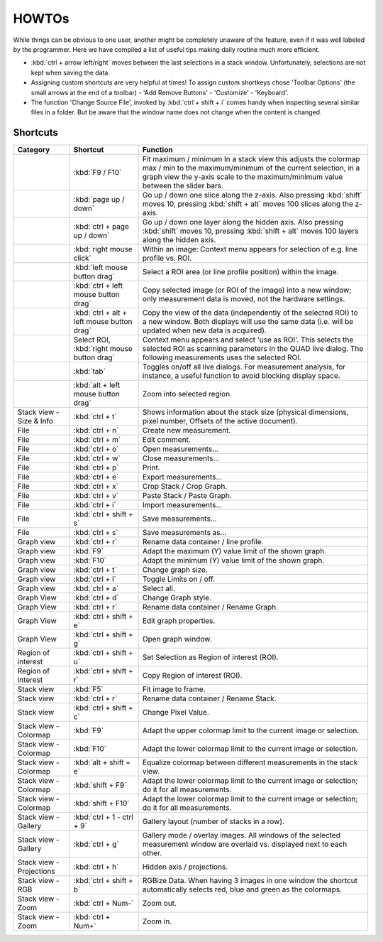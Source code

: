 =======
HOWTOs
=======

While things can be obvious to one user, another might be completely unaware of the feature, even if it was well
labeled by the programmer. Here we have compiled a list of useful tips making daily routine much more efficient.

* :kbd:`ctrl + arrow left/right` moves between the last selections in a stack window. Unfortunately, selections are not
  kept when saving the data.
* Assigning custom shortcuts are very helpful at times! To assign custom shortkeys chose 'Toolbar Options' (the
  small arrows at the end of a toolbar) - 'Add Remove Buttons' - 'Customize' - 'Keyboard'.
* The function 'Change Source File', invoked by :kbd:`ctrl + shift + i` comes handy when inspecting several similar files
  in a folder. But be aware that the window name does not change when the content is changed.

----------
Shortcuts
----------

+-----------------------+--------------------------------------------------+-------------------------------------------------------------------------------------------------------------+
| Category              | Shortcut                                         | Function                                                                                                    |
+=======================+==================================================+=============================================================================================================+
|                       | :kbd:`F9 / F10`                                  | Fit maximum / minimum                                                                                       |
|                       |                                                  | In a stack view this adjusts the colormap max / min to the maximum/minimum of the current selection,        |
|                       |                                                  | in a graph view the y-axis scale to the maximum/minimum value between the slider bars.                      |
+-----------------------+--------------------------------------------------+-------------------------------------------------------------------------------------------------------------+
|                       | :kbd:`page up / down`                            | Go up / down one slice along the z-axis.                                                                    |
|                       |                                                  | Also pressing :kbd:`shift` moves 10, pressing :kbd:`shift + alt` moves 100 slices along the z-axis.         |
+-----------------------+--------------------------------------------------+-------------------------------------------------------------------------------------------------------------+
|                       | :kbd:`ctrl + page up / down`                     | Go up / down one layer along the hidden axis.                                                               |
|                       |                                                  | Also pressing :kbd:`shift` moves 10, pressing :kbd:`shift + alt` moves 100 layers along the hidden axis.    |
+-----------------------+--------------------------------------------------+-------------------------------------------------------------------------------------------------------------+
|                       | :kbd:`right mouse click`                         | Within an image: Context menu appears for selection of e.g. line profile vs. ROI.                           |
+-----------------------+--------------------------------------------------+-------------------------------------------------------------------------------------------------------------+
|                       | :kbd:`left mouse button drag`                    | Select a ROI area (or line profile position) within the image.                                              |
+-----------------------+--------------------------------------------------+-------------------------------------------------------------------------------------------------------------+
|                       | :kbd:`ctrl + left mouse button drag`             | Copy selected image (or ROI of the image) into a new window;                                                |
|                       |                                                  | only measurement data is moved, not the hardware settings.                                                  |
+-----------------------+--------------------------------------------------+-------------------------------------------------------------------------------------------------------------+
|                       | :kbd:`ctrl + alt + left mouse button drag`       | Copy the view of the data (independently of the selected ROI) to a new window.                              |
|                       |                                                  | Both displays will use the same data (i.e. will be updated when new data is acquired).                      |
+-----------------------+--------------------------------------------------+-------------------------------------------------------------------------------------------------------------+
|                       | Select ROI,                                      | Context menu appears and select 'use as ROI'.                                                               |
|                       | :kbd:`right mouse button drag`                   | This selects the selected ROI as scanning parameters in the QUAD live dialog.                               |
|                       |                                                  | The following measurements uses the selected ROI.                                                           |
+-----------------------+--------------------------------------------------+-------------------------------------------------------------------------------------------------------------+
|                       | :kbd:`tab`                                       | Toggles on/off all live dialogs.                                                                            |
|                       |                                                  | For measurement analysis, for instance, a useful function to avoid blocking display space.                  |
+-----------------------+--------------------------------------------------+-------------------------------------------------------------------------------------------------------------+
|                       | :kbd:`alt + left mouse button drag`              | Zoom into selected region.                                                                                  |
+-----------------------+--------------------------------------------------+-------------------------------------------------------------------------------------------------------------+
| Stack view -          | :kbd:`ctrl + t`                                  | Shows information about the stack size                                                                      |
| Size & Info           |                                                  | (physical dimensions, pixel number, Offsets of the active document).                                        |
+-----------------------+--------------------------------------------------+-------------------------------------------------------------------------------------------------------------+
| File                  | :kbd:`ctrl + n`                                  | Create new measurement.                                                                                     |
+-----------------------+--------------------------------------------------+-------------------------------------------------------------------------------------------------------------+
| File                  | :kbd:`ctrl + m`                                  | Edit comment.                                                                                               |
+-----------------------+--------------------------------------------------+-------------------------------------------------------------------------------------------------------------+
| File                  | :kbd:`ctrl + o`                                  | Open measurements...                                                                                        |
+-----------------------+--------------------------------------------------+-------------------------------------------------------------------------------------------------------------+
| File                  | :kbd:`ctrl + w`                                  | Close measurements...                                                                                       |
+-----------------------+--------------------------------------------------+-------------------------------------------------------------------------------------------------------------+
| File                  | :kbd:`ctrl + p`                                  | Print.                                                                                                      |
+-----------------------+--------------------------------------------------+-------------------------------------------------------------------------------------------------------------+
| File                  | :kbd:`ctrl + e`                                  | Export measurements...                                                                                      |
+-----------------------+--------------------------------------------------+-------------------------------------------------------------------------------------------------------------+
| File                  | :kbd:`ctrl + x`                                  | Crop Stack / Crop Graph.                                                                                    |
+-----------------------+--------------------------------------------------+-------------------------------------------------------------------------------------------------------------+
| File                  | :kbd:`ctrl + v`                                  | Paste Stack / Paste Graph.                                                                                  |
+-----------------------+--------------------------------------------------+-------------------------------------------------------------------------------------------------------------+
| File                  | :kbd:`ctrl + i`                                  | Import measurements...                                                                                      |
+-----------------------+--------------------------------------------------+-------------------------------------------------------------------------------------------------------------+
| File                  | :kbd:`ctrl + shift + s`                          | Save measurements...                                                                                        |
+-----------------------+--------------------------------------------------+-------------------------------------------------------------------------------------------------------------+
| File                  | :kbd:`ctrl + s`                                  | Save measurements as...                                                                                     |
+-----------------------+--------------------------------------------------+-------------------------------------------------------------------------------------------------------------+
| Graph view            | :kbd:`ctrl + r`                                  | Rename data container / line profile.                                                                       |
+-----------------------+--------------------------------------------------+-------------------------------------------------------------------------------------------------------------+
| Graph view            | :kbd:`F9`                                        | Adapt the maximum (Y) value limit of the shown graph.                                                       |
+-----------------------+--------------------------------------------------+-------------------------------------------------------------------------------------------------------------+
| Graph view            | :kbd:`F10`                                       | Adapt the minimum (Y) value limit of the shown graph.                                                       |
+-----------------------+--------------------------------------------------+-------------------------------------------------------------------------------------------------------------+
| Graph view            | :kbd:`ctrl + t`                                  | Change graph size.                                                                                          |
+-----------------------+--------------------------------------------------+-------------------------------------------------------------------------------------------------------------+
| Graph view            | :kbd:`ctrl + l`                                  | Toggle Limits on / off.                                                                                     |
+-----------------------+--------------------------------------------------+-------------------------------------------------------------------------------------------------------------+
| Graph view            | :kbd:`ctrl + a`                                  | Select all.                                                                                                 |
+-----------------------+--------------------------------------------------+-------------------------------------------------------------------------------------------------------------+
| Graph View            | :kbd:`ctrl + d`                                  | Change Graph style.                                                                                         |
+-----------------------+--------------------------------------------------+-------------------------------------------------------------------------------------------------------------+
| Graph View            | :kbd:`ctrl + r`                                  | Rename data container / Rename Graph.                                                                       |
+-----------------------+--------------------------------------------------+-------------------------------------------------------------------------------------------------------------+
| Graph View            | :kbd:`ctrl + shift + e`                          | Edit graph properties.                                                                                      |
+-----------------------+--------------------------------------------------+-------------------------------------------------------------------------------------------------------------+
| Graph View            | :kbd:`ctrl + shift + g`                          | Open graph window.                                                                                          |
+-----------------------+--------------------------------------------------+-------------------------------------------------------------------------------------------------------------+
| Region of interest    | :kbd:`ctrl + shift + u`                          | Set Selection as Region of interest (ROI).                                                                  |
+-----------------------+--------------------------------------------------+-------------------------------------------------------------------------------------------------------------+
| Region of interest    | :kbd:`ctrl + shift + r`                          | Copy Region of interest (ROI).                                                                              |
+-----------------------+--------------------------------------------------+-------------------------------------------------------------------------------------------------------------+
| Stack view            | :kbd:`F5`                                        | Fit image to frame.                                                                                         |
+-----------------------+--------------------------------------------------+-------------------------------------------------------------------------------------------------------------+
| Stack view            | :kbd:`ctrl + r`                                  | Rename data container / Rename Stack.                                                                       |
+-----------------------+--------------------------------------------------+-------------------------------------------------------------------------------------------------------------+
| Stack view            | :kbd:`ctrl + shift + c`                          | Change Pixel Value.                                                                                         |
+-----------------------+--------------------------------------------------+-------------------------------------------------------------------------------------------------------------+
| Stack view - Colormap | :kbd:`F9`                                        | Adapt the upper colormap limit to the current image or selection.                                           |
+-----------------------+--------------------------------------------------+-------------------------------------------------------------------------------------------------------------+
| Stack view - Colormap | :kbd:`F10`                                       | Adapt the lower colormap limit to the current image or selection.                                           |
+-----------------------+--------------------------------------------------+-------------------------------------------------------------------------------------------------------------+
| Stack view - Colormap | :kbd:`alt + shift + e`                           | Equalize colormap between different measurements in the stack view.                                         |
+-----------------------+--------------------------------------------------+-------------------------------------------------------------------------------------------------------------+
| Stack view - Colormap | :kbd:`shift + F9`                                | Adapt the lower colormap limit to the current image or selection; do it for all measurements.               |
+-----------------------+--------------------------------------------------+-------------------------------------------------------------------------------------------------------------+
| Stack view - Colormap | :kbd:`shift + F10`                               | Adapt the lower colormap limit to the current image or selection; do it for all measurements.               |
+-----------------------+--------------------------------------------------+-------------------------------------------------------------------------------------------------------------+
| Stack view - Gallery  | :kbd:`ctrl + 1 - ctrl + 9`                       | Gallery layout (number of stacks in a row).                                                                 |
+-----------------------+--------------------------------------------------+-------------------------------------------------------------------------------------------------------------+
| Stack view - Gallery  | :kbd:`ctrl + g`                                  | Gallery mode / overlay images.                                                                              |
|                       |                                                  | All windows of the selected measurement window are overlaid vs. displayed next to each other.               |
+-----------------------+--------------------------------------------------+-------------------------------------------------------------------------------------------------------------+
| Stack view -          | :kbd:`ctrl + h`                                  | Hidden axis / projections.                                                                                  |
| Projections           |                                                  |                                                                                                             |
+-----------------------+--------------------------------------------------+-------------------------------------------------------------------------------------------------------------+
| Stack view - RGB      | :kbd:`ctrl + shift + b`                          | RGBize Data.                                                                                                |
|                       |                                                  | When having 3 images in one window the shortcut automatically selects red, blue and green as the colormaps. |
+-----------------------+--------------------------------------------------+-------------------------------------------------------------------------------------------------------------+
| Stack view - Zoom     | :kbd:`ctrl + Num-`                               | Zoom out.                                                                                                   |
+-----------------------+--------------------------------------------------+-------------------------------------------------------------------------------------------------------------+
| Stack view - Zoom     | :kbd:`ctrl + Num+`                               | Zoom in.                                                                                                    |
+-----------------------+--------------------------------------------------+-------------------------------------------------------------------------------------------------------------+
